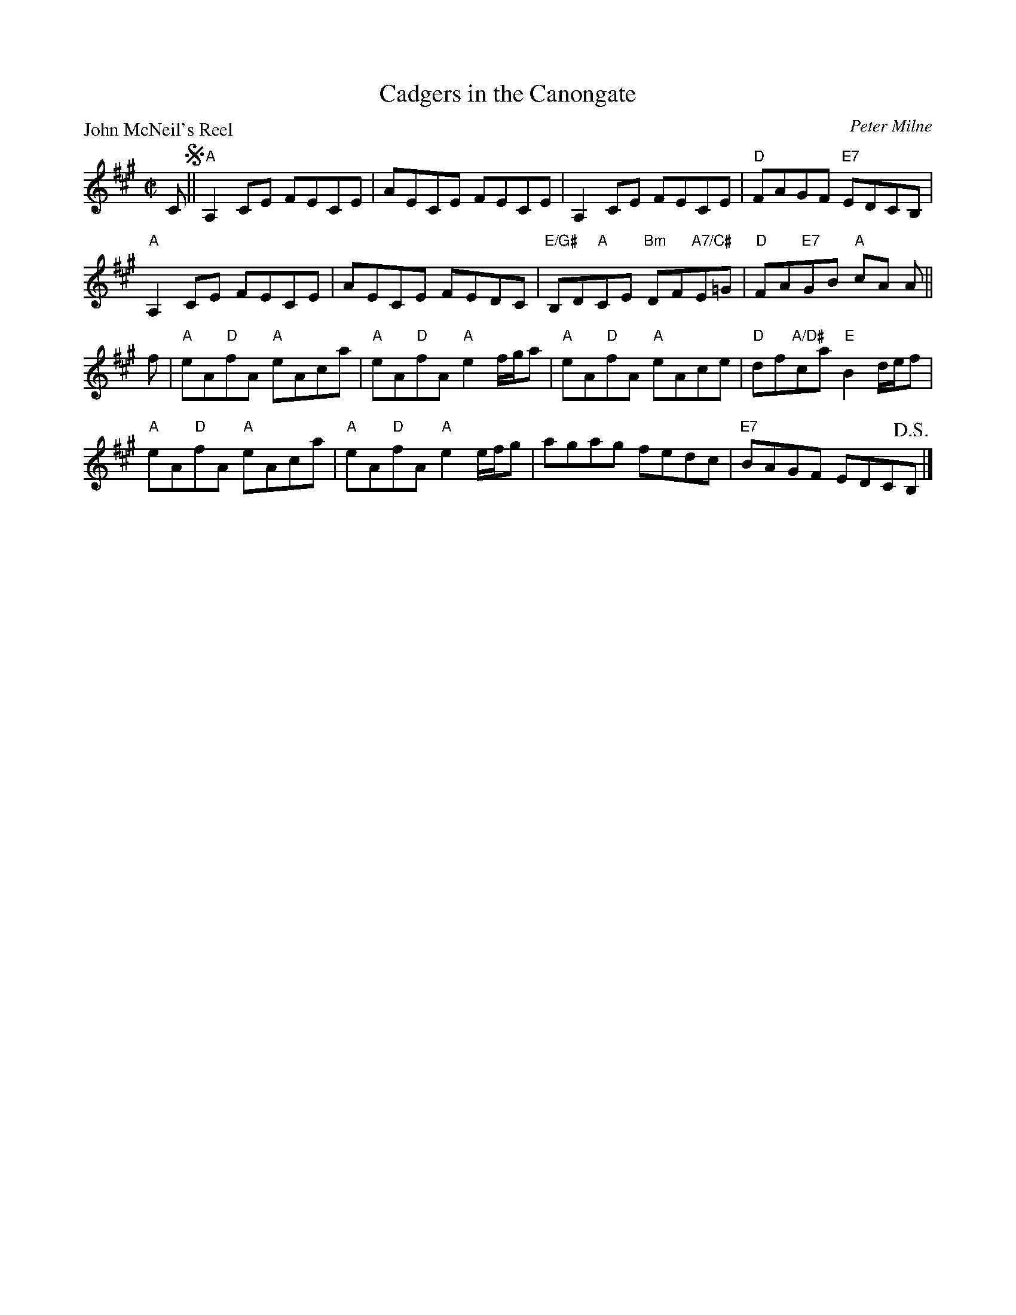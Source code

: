 X:0910
T:Cadgers in the Canongate
P:John McNeil's Reel
C:Peter Milne
R:Reel (8x48) ABABAB
B:RSCDS 9-10
Z:Anselm Lingnau <anselm@strathspey.org>
M:C|
L:1/8
K:A
C !segno!||\
"A"A,2 CE FECE | AECE FECE |\
A,2 CE FECE | "D"FAGF "E7"EDCB, |
"A"A,2 CE FECE | AECE FEDC |\
"E/G#"B,D"A"CE "Bm"DF"A7/C#"E=G | "D"FA"E7"GB "A"cA A ||
f | "A"eA"D"fA "A"eAca | "A"eA"D"fA "A"e2 f/g/a |\
"A"eA"D"fA "A"eAce | "D"df"A/D#"ca "E"B2 d/e/f |
"A"eA"D"fA "A"eAca | "A"eA"D"fA "A"e2 e/f/g |\
agag fedc | "E7"BAGF EDC!D.S.!B, |]
